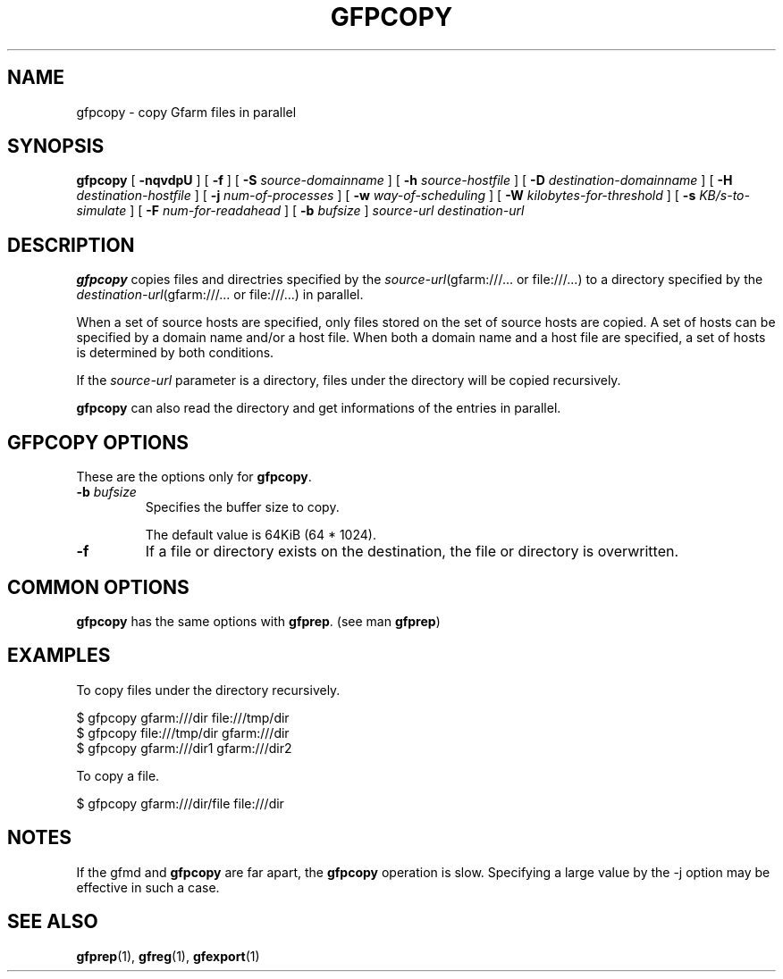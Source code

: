 .\" This manpage has been automatically generated by docbook2man 
.\" from a DocBook document.  This tool can be found at:
.\" <http://shell.ipoline.com/~elmert/comp/docbook2X/> 
.\" Please send any bug reports, improvements, comments, patches, 
.\" etc. to Steve Cheng <steve@ggi-project.org>.
.TH "GFPCOPY" "1" "26 March 2012" "Gfarm" ""

.SH NAME
gfpcopy \- copy Gfarm files in parallel
.SH SYNOPSIS

\fBgfpcopy\fR [ \fB-nqvdpU\fR ] [ \fB-f\fR ] [ \fB-S \fIsource-domainname\fB\fR ] [ \fB-h \fIsource-hostfile\fB\fR ] [ \fB-D \fIdestination-domainname\fB\fR ] [ \fB-H \fIdestination-hostfile\fB\fR ] [ \fB-j \fInum-of-processes\fB\fR ] [ \fB-w \fIway-of-scheduling\fB\fR ] [ \fB-W \fIkilobytes-for-threshold\fB\fR ] [ \fB-s \fIKB/s-to-simulate\fB\fR ] [ \fB-F \fInum-for-readahead\fB\fR ] [ \fB-b \fIbufsize\fB\fR ] \fB\fIsource-url\fB\fR \fB\fIdestination-url\fB\fR

.SH "DESCRIPTION"
.PP
\fBgfpcopy\fR copies files and directries specified by
the \fIsource-url\fR(gfarm:///... or file:///...) to a
directory specified by
the \fIdestination-url\fR(gfarm:///... or file:///...) in
parallel.
.PP
When a set of source hosts are specified, only files stored on the set
of source hosts are copied.  A set of hosts can be specified by a
domain name and/or a host file.  When both a domain name and a host
file are specified, a set of hosts is determined by both conditions.
.PP
If the \fIsource-url\fR parameter is a directory,
files under the directory will be copied recursively.
.PP
\fBgfpcopy\fR can also read the directory and get
informations of the entries in parallel.
.SH "GFPCOPY OPTIONS"
.PP
These are the options only for \fBgfpcopy\fR\&.
.TP
\fB-b \fIbufsize\fB\fR
Specifies the buffer size to copy.

The default value is 64KiB (64 * 1024).
.TP
\fB-f\fR
If a file or directory exists on the destination, the file or
directory is overwritten.
.SH "COMMON OPTIONS"
.PP
\fBgfpcopy\fR has the same options
with \fBgfprep\fR\&.  (see man \fBgfprep\fR)
.SH "EXAMPLES"
.PP
To copy files under the directory recursively.

.nf
$ gfpcopy gfarm:///dir file:///tmp/dir
$ gfpcopy file:///tmp/dir gfarm:///dir
$ gfpcopy gfarm:///dir1 gfarm:///dir2
.fi
.PP
To copy a file.

.nf
$ gfpcopy gfarm:///dir/file file:///dir
.fi
.SH "NOTES"
.PP
If the gfmd and \fBgfpcopy\fR are far apart,
the \fBgfpcopy\fR operation is slow.  Specifying a large
value by the -j option may be effective in such a case.
.SH "SEE ALSO"
.PP
\fBgfprep\fR(1),
\fBgfreg\fR(1),
\fBgfexport\fR(1)
